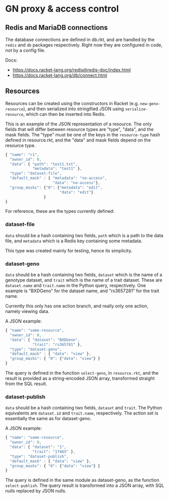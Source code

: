 * GN proxy & access control

** Redis and MariaDB connections

The database connections are defined in db.rkt, and are handled by
the ~redis~ and ~db~ packages respectively. Right now they are
configured in code, not by a config file.

Docs:
- https://docs.racket-lang.org/redis@redis-doc/index.html
- https://docs.racket-lang.org/db/connect.html

** Resources

Resources can be created using the constructors in Racket (e.g.
~new-geno-resource~), and then serialized into stringified JSON using
~serialize-resource~, which can then be inserted into Redis.

This is an example of the JSON representation of a resource. The only
fields that will differ between resource types are "type", "data", and
the mask fields. The "type" must be one of the keys in the ~resource-type~
hash defined in resource.rkt, and the "data" and mask fields depend
on the resource type.

#+begin_src js
{ "name": "r1",
  "owner_id": 0,
  "data": { "path": "test1.txt",
            "metadata": "test1" },
  "type": "dataset-file",
  "default_mask" : { "metadata": "no-access",
                     "data": "no-access"},
  "group_masks": {"0": {"metadata": "edit",
                        "data": "edit"}
                 }
}
#+end_src

For reference, these are the types currently defined:

*** dataset-file
~data~ should be a hash containing two fields, ~path~ which is a path
to the data file, and ~metadata~ which is a Redis key containing
some metadata.

This type was created mainly for testing, hence its simplicity.

*** dataset-geno
~data~ should be a hash containing two fields, ~dataset~ which is
the name of a genotype dataset, and ~trait~ which is the name
of a trait dataset. These are ~dataset.name~ and ~trait.name~
in the Python query, respectively. One example is "BXDGeno"
for the dataset name, and "rs3657281" for the trait name.

Currently this only has one action branch, and really only one
action, namely viewing data.

A JSON example:
#+begin_src js
{ "name": "some-resource",
  "owner_id": 0,
  "data": { "dataset": "BXDGeno",
            "trait": "rs365781" },
  "type": "dataset-geno",
  "default_mask" : { "data": "view" },
  "group_masks": { "0": {"data": "view"} }
}
#+end_src

The query is defined in the function ~select-geno~, in ~resource.rkt~,
and the result is provided as a string-encoded JSON array, transformed
straight from the SQL result.

*** dataset-publish

~data~ should be a hash containing two fields, ~dataset~ and ~trait~.
The Python equivalents are ~dataset.id~ and ~trait.name~,
respectively. The action set is essentially the same as for
dataset-geno.

A JSON example:
#+begin_src js
{ "name": "some-resource",
  "owner_id": 0,
  "data": { "dataset": "1",
            "trait": "17465" },
  "type": "dataset-publish",
  "default_mask" : { "data": "view" },
  "group_masks": { "0": {"data": "view"} }
}
#+end_src


The query is defined in the same module as dataset-geno, as the
function ~select-publish~. The query result is transformed into
a JSON array, with SQL nulls replaced by JSON nulls.
